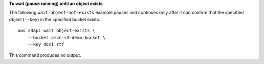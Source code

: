 **To wait (pause running) until an object exists**

The following ``wait object-not-exists`` example pauses and continues only after it can confirm that the specified object (``--key``) in the specified bucket exists. ::

    aws s3api wait object-exists \
        --bucket amzn-s3-demo-bucket \
        --key doc1.rtf

This command produces no output.